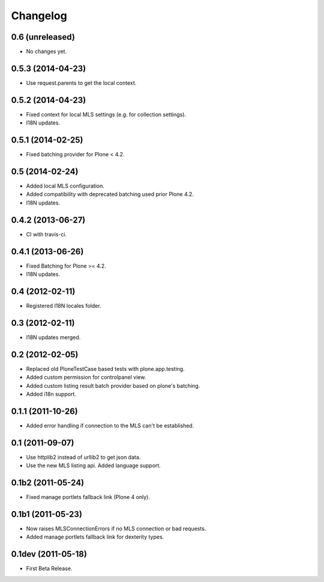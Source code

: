 Changelog
=========

0.6 (unreleased)
----------------

- No changes yet.


0.5.3 (2014-04-23)
------------------

- Use request.parents to get the local context.


0.5.2 (2014-04-23)
------------------

- Fixed context for local MLS settings (e.g. for collection settings).
- I18N updates.


0.5.1 (2014-02-25)
------------------

- Fixed batching provider for Plone < 4.2.


0.5 (2014-02-24)
----------------

- Added local MLS configuration.
- Added compatibility with deprecated batching used prior Plone 4.2.
- I18N updates.


0.4.2 (2013-06-27)
------------------

- CI with travis-ci.


0.4.1 (2013-06-26)
------------------

- Fixed Batching for Plone >= 4.2.
- I18N updates.


0.4 (2012-02-11)
----------------

- Registered I18N locales folder.


0.3 (2012-02-11)
----------------

- I18N updates merged.


0.2 (2012-02-05)
----------------

- Replaced old PloneTestCase based tests with plone.app.testing.
- Added custom permission for controlpanel view.
- Added custom listing result batch provider based on plone's batching.
- Added i18n support.


0.1.1 (2011-10-26)
------------------

- Added error handling if connection to the MLS can't be established.


0.1 (2011-09-07)
----------------

- Use httplib2 instead of urllib2 to get json data.
- Use the new MLS listing api. Added language support.


0.1b2 (2011-05-24)
------------------

- Fixed manage portlets fallback link (Plone 4 only).


0.1b1 (2011-05-23)
------------------

- Now raises MLSConnectionErrors if no MLS connection or bad requests.
- Added manage portlets fallback link for dexterity types.


0.1dev (2011-05-18)
-------------------

- First Beta Release.
